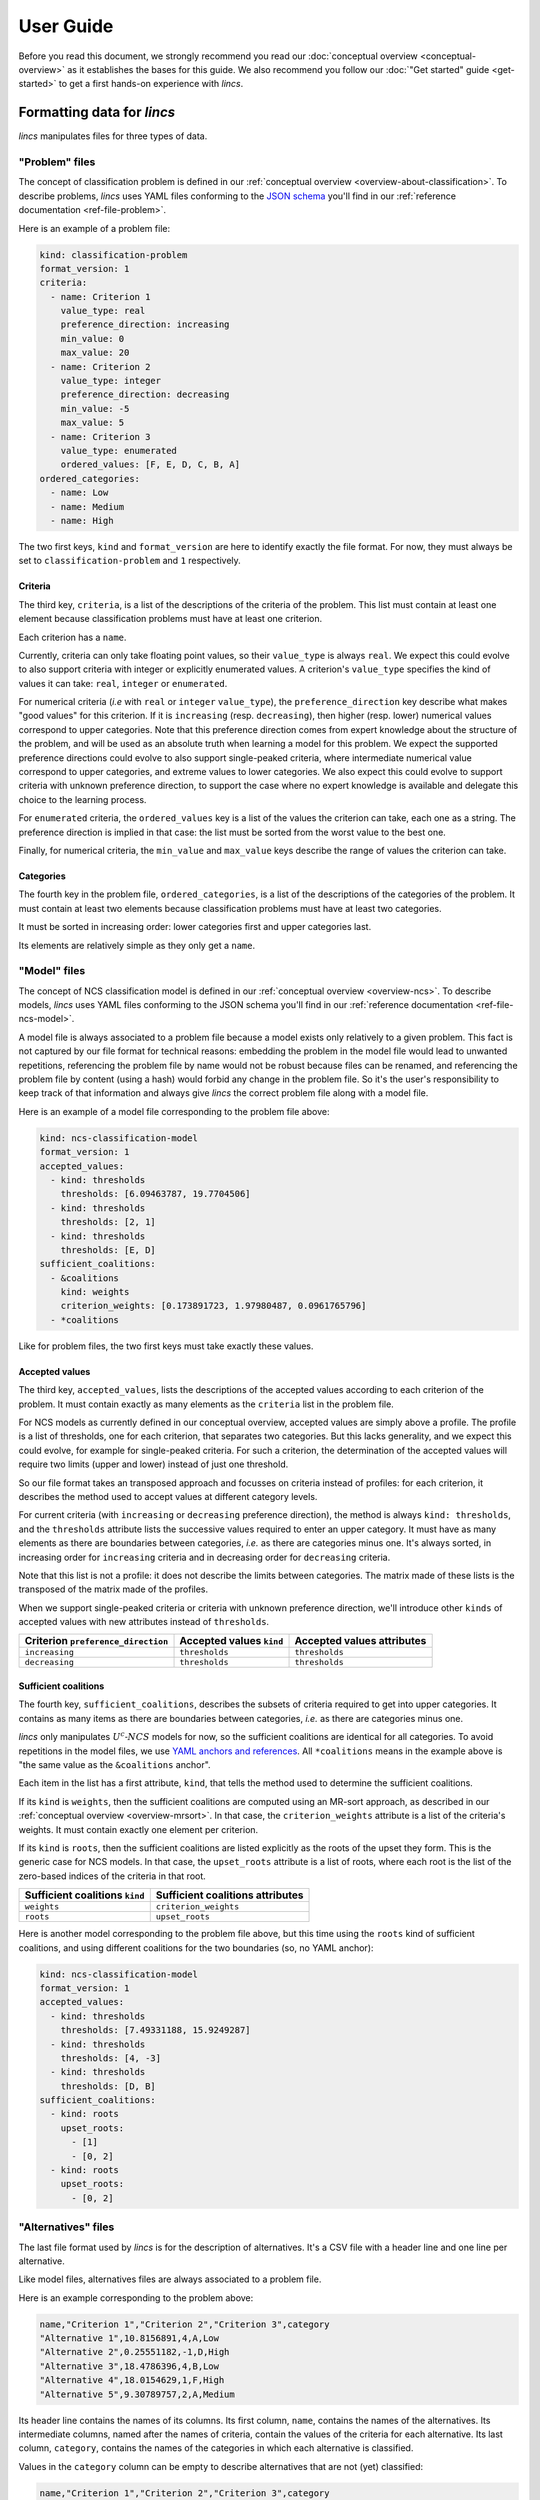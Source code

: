 .. WARNING: this file is generated from 'doc-sources/user-guide.rst.tmpl'. MANUAL EDITS WILL BE LOST.

.. Copyright 2023-2024 Vincent Jacques

==========
User Guide
==========

Before you read this document, we strongly recommend you read our :doc:`conceptual overview <conceptual-overview>` as it establishes the bases for this guide.
We also recommend you follow our :doc:`"Get started" guide <get-started>` to get a first hands-on experience with *lincs*.


Formatting data for *lincs*
===========================

*lincs* manipulates files for three types of data.

.. _user-file-problem:

"Problem" files
---------------

The concept of classification problem is defined in our :ref:`conceptual overview <overview-about-classification>`.
To describe problems, *lincs* uses YAML files conforming to the `JSON schema <https://json-schema.org/>`_ you'll find in our :ref:`reference documentation <ref-file-problem>`.

Here is an example of a problem file:

.. code:: yaml

    kind: classification-problem
    format_version: 1
    criteria:
      - name: Criterion 1
        value_type: real
        preference_direction: increasing
        min_value: 0
        max_value: 20
      - name: Criterion 2
        value_type: integer
        preference_direction: decreasing
        min_value: -5
        max_value: 5
      - name: Criterion 3
        value_type: enumerated
        ordered_values: [F, E, D, C, B, A]
    ordered_categories:
      - name: Low
      - name: Medium
      - name: High


The two first keys, ``kind`` and ``format_version`` are here to identify exactly the file format.
For now, they must always be set to ``classification-problem`` and ``1`` respectively.

Criteria
^^^^^^^^

The third key, ``criteria``, is a list of the descriptions of the criteria of the problem.
This list must contain at least one element because classification problems must have at least one criterion.

Each criterion has a ``name``.

Currently, criteria can only take floating point values, so their ``value_type`` is always ``real``.
We expect this could evolve to also support criteria with integer or explicitly enumerated values.
A criterion's ``value_type`` specifies the kind of values it can take: ``real``, ``integer`` or ``enumerated``.

For numerical criteria (*i.e* with ``real`` or ``integer`` ``value_type``),
the ``preference_direction`` key describe what makes "good values" for this criterion.
If it is ``increasing`` (resp. ``decreasing``), then higher (resp. lower) numerical values correspond to upper categories.
Note that this preference direction comes from expert knowledge about the structure of the problem,
and will be used as an absolute truth when learning a model for this problem.
We expect the supported preference directions could evolve to also support single-peaked criteria,
where intermediate numerical value correspond to upper categories, and extreme values to lower categories.
We also expect this could evolve to support criteria with unknown preference direction,
to support the case where no expert knowledge is available and delegate this choice to the learning process.

For ``enumerated`` criteria, the ``ordered_values`` key is a list of the values the criterion can take, each one as a string.
The preference direction is implied in that case: the list must be sorted from the worst value to the best one.

Finally, for numerical criteria, the ``min_value`` and ``max_value`` keys describe the range of values the criterion can take.

Categories
^^^^^^^^^^

The fourth key in the problem file, ``ordered_categories``, is a list of the descriptions of the categories of the problem.
It must contain at least two elements because classification problems must have at least two categories.

It must be sorted in increasing order: lower categories first and upper categories last.

Its elements are relatively simple as they only get a ``name``.

.. _user-file-ncs-model:

"Model" files
-------------

The concept of NCS classification model is defined in our :ref:`conceptual overview <overview-ncs>`.
To describe models, *lincs* uses YAML files conforming to the JSON schema you'll find in our :ref:`reference documentation <ref-file-ncs-model>`.

A model file is always associated to a problem file because a model exists only relatively to a given problem.
This fact is not captured by our file format for technical reasons:
embedding the problem in the model file would lead to unwanted repetitions,
referencing the problem file by name would not be robust because files can be renamed,
and referencing the problem file by content (using a hash) would forbid any change in the problem file.
So it's the user's responsibility to keep track of that information and always give *lincs* the correct problem file along with a model file.

Here is an example of a model file corresponding to the problem file above:

.. code:: yaml

    kind: ncs-classification-model
    format_version: 1
    accepted_values:
      - kind: thresholds
        thresholds: [6.09463787, 19.7704506]
      - kind: thresholds
        thresholds: [2, 1]
      - kind: thresholds
        thresholds: [E, D]
    sufficient_coalitions:
      - &coalitions
        kind: weights
        criterion_weights: [0.173891723, 1.97980487, 0.0961765796]
      - *coalitions


Like for problem files, the two first keys must take exactly these values.

Accepted values
^^^^^^^^^^^^^^^

The third key, ``accepted_values``, lists the descriptions of the accepted values according to each criterion of the problem.
It must contain exactly as many elements as the ``criteria`` list in the problem file.

For NCS models as currently defined in our conceptual overview, accepted values are simply above a profile.
The profile is a list of thresholds, one for each criterion, that separates two categories.
But this lacks generality, and we expect this could evolve, for example for single-peaked criteria.
For such a criterion, the determination of the accepted values will require two limits (upper and lower) instead of just one threshold.

So our file format takes an transposed approach and focusses on criteria instead of profiles:
for each criterion, it describes the method used to accept values at different category levels.

For current criteria (with ``increasing`` or ``decreasing`` preference direction), the method is always ``kind: thresholds``,
and the ``thresholds`` attribute lists the successive values required to enter an upper category.
It must have as many elements as there are boundaries between categories, *i.e.* as there are categories minus one.
It's always sorted, in increasing order for ``increasing`` criteria and in decreasing order for ``decreasing`` criteria.

Note that this list is not a profile: it does not describe the limits between categories.
The matrix made of these lists is the transposed of the matrix made of the profiles.

When we support single-peaked criteria or criteria with unknown preference direction,
we'll introduce other ``kinds`` of accepted values with new attributes instead of ``thresholds``.

==================================  ========================  ==========================
Criterion ``preference_direction``  Accepted values ``kind``  Accepted values attributes
==================================  ========================  ==========================
``increasing``                      ``thresholds``            ``thresholds``
``decreasing``                      ``thresholds``            ``thresholds``
==================================  ========================  ==========================

Sufficient coalitions
^^^^^^^^^^^^^^^^^^^^^

The fourth key, ``sufficient_coalitions``, describes the subsets of criteria required to get into upper categories.
It contains as many items as there are boundaries between categories, *i.e.* as there are categories minus one.

*lincs* only manipulates :math:`U^c \textsf{-} NCS` models for now, so the sufficient coalitions are identical for all categories.
To avoid repetitions in the model files, we use `YAML anchors and references <https://yaml.org/spec/1.2-old/spec.html#id2765878>`_.
All ``*coalitions`` means in the example above is "the same value as the ``&coalitions`` anchor".

Each item in the list has a first attribute, ``kind``, that tells the method used to determine the sufficient coalitions.

If its ``kind`` is ``weights``, then the sufficient coalitions are computed using an MR-sort approach,
as described in our :ref:`conceptual overview <overview-mrsort>`.
In that case, the ``criterion_weights`` attribute is a list of the criteria's weights.
It must contain exactly one element per criterion.

If its ``kind`` is ``roots``, then the sufficient coalitions are listed explicitly as the roots of the upset they form.
This is the generic case for NCS models.
In that case, the ``upset_roots`` attribute is a list of roots, where each root is the list of the zero-based indices of the criteria in that root.

==============================  ================================
Sufficient coalitions ``kind``  Sufficient coalitions attributes
==============================  ================================
``weights``                     ``criterion_weights``
``roots``                       ``upset_roots``
==============================  ================================

Here is another model corresponding to the problem file above, but this time using the ``roots`` kind of sufficient coalitions,
and using different coalitions for the two boundaries (so, no YAML anchor):

.. code:: yaml

    kind: ncs-classification-model
    format_version: 1
    accepted_values:
      - kind: thresholds
        thresholds: [7.49331188, 15.9249287]
      - kind: thresholds
        thresholds: [4, -3]
      - kind: thresholds
        thresholds: [D, B]
    sufficient_coalitions:
      - kind: roots
        upset_roots:
          - [1]
          - [0, 2]
      - kind: roots
        upset_roots:
          - [0, 2]


"Alternatives" files
--------------------

The last file format used by *lincs* is for the description of alternatives.
It's a CSV file with a header line and one line per alternative.

Like model files, alternatives files are always associated to a problem file.

Here is an example corresponding to the problem above:

.. code:: text

    name,"Criterion 1","Criterion 2","Criterion 3",category
    "Alternative 1",10.8156891,4,A,Low
    "Alternative 2",0.25551182,-1,D,High
    "Alternative 3",18.4786396,4,B,Low
    "Alternative 4",18.0154629,1,F,High
    "Alternative 5",9.30789757,2,A,Medium


Its header line contains the names of its columns.
Its first column, ``name``, contains the names of the alternatives.
Its intermediate columns, named after the names of criteria, contain the values of the criteria for each alternative.
Its last column, ``category``, contains the names of the categories in which each alternative is classified.

Values in the ``category`` column can be empty to describe alternatives that are not (yet) classified:

.. code:: text

    name,"Criterion 1","Criterion 2","Criterion 3",category
    "Alternative 1",10.8156891,4.39045048,A,
    "Alternative 2",0.25551182,-1.45864725,D,
    "Alternative 3",18.4786396,4.31117153,B,
    "Alternative 4",18.0154629,1.33949804,F,
    "Alternative 5",9.30789757,2.66963387,A,


.. _user-comments-in-generated-files:

Comments in generated files
---------------------------

When the *lincs* command-line generates a file, it adds a few comment lines (starting with ``#``) at the beginning describing how this file was made.
These comments are informative and can help reproducing results, but they are not part of the file formats.


Generating synthetic data
=========================

The previous section described how to format your data to use it with *lincs*.
As explained in our :ref:`conceptual overview <overview-synthetic-data>`,
you can skip this step and use *lincs* to generate synthetic data.

The parent command to generate synthetic data is ``lincs generate``.
Its sub-commands specify what to generate.
Like all *lincs* commands, they output on the standard output by default,
and you can change that behavior using options to output to files.

About randomness
----------------

Most sub-commands of ``lincs generate`` use pseudo-randomness to generate their output.
By default, the pseudo-random number generator is initialized with a seed based on the current machine, time, *etc.* to favor originality.

When you need reproducibility, you can specify the seed to use with the ``--random-seed`` option.

In all cases, the :ref:`comments <user-comments-in-generated-files>` left by *lincs* in the generated files specify the seed that was used.

Generating a problem
--------------------

With ``lincs generate classification-problem``, you can generate a classification problem file.
Using its default settings, you just have to pass it the numbers of criteria and categories you want, as you saw in our :doc:`get started guide <get-started>`:

.. code:: shell

    lincs generate classification-problem 4 3

The ``--help`` option on the command-line and our :ref:`reference documentation <ref-cli>` describe the options available to tweak the generated problem.

A set of options selects the ``value_type`` of the criteria in the generated problem.
By default, they are all ``real``.
The ``--allow-integer-criteria`` and ``--allow-enumerated-criteria`` options let you generate problems with ``integer`` and ``enumerated`` criteria respectively.
The ``--forbid-real-criteria``... forbids ``real`` criteria.
The ``value_type`` of each criterion is chosen pseudo-randomly among the allowed ones.

For numerical criteria, the ``--denormalized-min-max`` option generates problems with pseudo-random ``min_value`` and ``max_value`` for each criterion.
By default, they are always set at 0 and 1.

For numerical criteria, ``--allow-decreasing-criteria`` chooses pseudo-randomly the ``preference_direction`` of each criterion between ``increasing`` and ``decreasing``.
By default, all criteria have ``increasing`` preference direction.
It can be used in conjunction with ``--forbid-increasing-criteria`` to generate problems with only ``decreasing`` criteria.

Generating a model
------------------

With ``lincs generate classification-model``, you can generate a classification model file.
Using its default settings, you just have to pass it the problem file you want to use:

.. code:: shell

    lincs generate classification-model problem.yml

For now, *lincs* can only generate MR-Sort models, so the ``--model-type`` option can only take its default value: ``mrsort``.
We expect this could change if we implement the generation of other types of models.

By default, the sum of MR-Sort weights of the criteria is pseudo-random and greater than or equal to 1.
With the ``--mrsort.fixed-weight-sum`` option, you can specify a fixed value for this sum.
This effectively impacts how hard it is for alternatives to get into upper categories.

Generating alternatives
-----------------------

With its default settings, ``lincs generate classified-alternatives`` requires only the problem and model files and the number of alternatives to generate:

.. code:: shell

    lincs generate classified-alternatives problem.yml model.yml 100

This generates 100 random alternatives, and then classifies them according to the model.

By default, no effort is made to balance the number of alternatives in each category.
The ``--max-imbalance`` option can be used to ensure that: it accepts a number between 0 and 1,
and ensures that the number of alternatives in each category differs from the perfectly balanced size by at most this fraction.

For example, when generating 600 alternatives for a model with 3 categories, the perfectly balanced size is 200 alternatives per category.
With ``--max-imbalance 0.2``, the number of alternatives in each category is allowed to differ by at most 20% from that perfectly balanced size,
so each category will have between 160 and 240 alternatives.

Using this option with very selective models can significantly increase the time required to generate the alternatives.
In some cases, *lincs* will even give up when it makes no progress trying to populate categories that are too hard to reach.
In that case, you can either increase the value passed to ``--max-imbalance`` or use a more lenient model.

By default, alternatives are classified exactly according to the given model.
You can introduce noise using the ``--misclassified-count`` option.
After alternatives are generated and classified, this option randomly selects the given number of alternatives and classifies them in other categories.


.. _user-learning-a-model:

Learning a model
================

As you've seen in our get started guide, the basic command to learn a classification model with *lincs* is ``lincs learn classification-model``.
With its default settings, you just have to pass it a problem file and a learning set file (of classified alternatives):

.. code:: shell

    lincs learn classification-model problem.yml learning-set.csv

Its ``--help`` option and our reference documentation give you a list of the numerous options it accepts.

An whole tree of options
------------------------

The first option is ``--model-type``.
It tells *lincs* what type of model you want it to learn, *e.g.* ``mrsort`` for MR-Sort or ``ucncs`` for :math:`U^c \textsf{-} NCS`.
Then, each model type has its own set of options that are valid only for this type of model,
and this pattern goes on to form a tree of options that make sense only on a specific branch.

To capture this reality in a somewhat simple but consistent way, *lincs* uses a dot-separated naming scheme for its options:
option ``--mrsort.strategy`` is a sub-option of ``--model-type mrsort``.
It can accept the value ``weights-profiles-breed``,
and ``--mrsort.weights-profiles-breed.target-accuracy`` is a sub-option of ``--mrsort.strategy weights-profiles-breed``.
The ``model-type`` and ``strategy`` parts are not repeated to reduce verbosity a bit, but this relies on our ability to avoid naming collisions.
Each sub-option name is formed by joining with dots (``.``) the values of the options it depends on.

This pattern is arguably quite verbose, but it's explicit and relatively easy to extend in a backward-compatible manner.

Note that you've already seen an example of this scheme above, at a smaller scale, in ``lincs generate classification-model``,
where ``--mrsort.fixed-weight-sum`` is a sub-option of ``--model-type mrsort``.

Strategies
----------

Some problems can be solved using different methods.
In software, these methods are often called `"strategies" <https://en.wikipedia.org/wiki/Strategy_pattern>`_.
``lincs learn classification-model`` accepts several options named like ``--...strategy`` to let you choose among different methods for a given part of the learning.

A few of them let you choose among only one strategy... but we expect it will change when we implement more.

Available learning (sub-)strategies
-----------------------------------

Examples in this section will reuse the ``problem.yml`` and ``learning-set.csv`` files you have generated in our :doc:`"Get started" guide <get-started>`;
please make sure you have them in your current directory.

Weights, profiles, breed (WPB)
^^^^^^^^^^^^^^^^^^^^^^^^^^^^^^

The ``--mrsort.strategy weights-profiles-breed`` strategy is the default for MR-Sort models.
This methods uses a small population of models, repeating the following three steps:

- improve their MR-Sort weights
- improve their boundary profiles
- breed them to keep the best models and generate new ones

It finally outputs the best model it found.

General options
...............

The size of that population is controlled by the ``--mrsort.weights-profiles-breed.models-count`` option.
Finding the optimal size is a difficult problem.
*lincs* uses a parallel implementation of the WPB loop,
so we recommend you set it to the number of physical CPU cores available on you machine.
Or maybe a small multiple of that number.

The ``--mrsort.weights-profiles-breed.verbose`` option can be used to make *lincs* display information about the progress of the learning.

The ``--mrsort.weights-profiles-breed.output-metadata`` options can be used to produce a YAML file giving information about the learning process:
the reason it stopped (accuracy reached, time limit, *etc.*), how many WPB iterations it took, *etc.*

Termination
...........

The WPB loop terminates when one of the following conditions is met:

- the ``--mrsort.weights-profiles-breed.target-accuracy`` is reached
- the ``--mrsort.weights-profiles-breed.max-duration`` is exceeded: the total duration of the learning is greater than that duration
- the ``--mrsort.weights-profiles-breed.max-duration-without-progress`` is exceeded: the accuracy of the best model so far has not improved for that duration

In all those cases, *lincs* outputs the best model it found so far.

Then, each step is controlled by its own set of options.

"Weights" step
..............

Using ``--mrsort.weights-profiles-breed.weights-strategy linear-program`` (the default and only value for that option),
the "weights" step is actually an optimization, not just an improvement.
That strategy uses a linear program, and lets you choose among several solvers with the ``--mrsort.weights-profiles-breed.linear-program.solver`` option.

By default, it uses GLOP, which is a part of `Google's OR-Tools <https://developers.google.com/optimization/>`_.

Here is an example using the `Alglib <https://www.alglib.net/>`_ solver:

.. code:: shell

    lincs learn classification-model problem.yml learning-set.csv \
      --mrsort.weights-profiles-breed.linear-program.solver alglib

It should produce a very similar model, with slight numerical differences.

"Profiles" step
...............

The "profiles" step currently only has one strategy (``--mrsort.weights-profiles-breed.profiles-strategy accuracy-heuristic``),
which is controlled by two options.

The first one is a random seed for reproducibility (``--mrsort.weights-profiles-breed.accuracy-heuristic.random-seed``).
The remarks about randomness above also apply here.

The second option lets you use your CUDA-capable GPU for increased performance: ``--mrsort.weights-profiles-breed.accuracy-heuristic.processor``.
Note that *lincs* may be built without GPU support.
This is the case for example on macOS, where CUDA is not supported.
Binary wheels for Linux and Windows do support it though.
You can check with ``lincs info has-gpu``.

Here is an example:

.. code:: shell

    lincs learn classification-model problem.yml learning-set.csv \
      --mrsort.weights-profiles-breed.accuracy-heuristic.processor gpu

If you specify the random seed, it will produce the exact same model as when using the CPU;
this is an important feature of *lincs*, that the GPU code has the same behavior as the CPU code.

"Breed" step
............

The "breed" step currently has only one strategy, that simply re-initializes the least accurate models to random ones picked according to the only ``--mrsort.weights-profiles-breed.initialization-strategy`` currently available.
Not much to be said here, but we anticipe this could evolve.

The portion of the population that is reinitialized is controlled by the ``--mrsort.weights-profiles-breed.reinitialize-least-accurate.portion`` option.

SAT-based strategies
^^^^^^^^^^^^^^^^^^^^

You can also use entirely different approaches using SAT and max-SAT solvers.
The tradeoffs offered by these methods are highlighted in our :ref:`conceptual overview <overview-learning-methods>`.

These strategies let you learn :math:`U^c \textsf{-} NCS` models, so you have to start with ``--model-type ucncs``.
Here are two examples:

.. code:: shell

    lincs learn classification-model problem.yml learning-set.csv \
      --model-type ucncs --ucncs.strategy sat-by-coalitions

And:

.. code:: shell

    lincs learn classification-model problem.yml learning-set.csv \
      --model-type ucncs --ucncs.strategy max-sat-by-separation

They produce a different kind of model, with the sufficient coalitions specified explicitly by their roots:

.. code:: yaml

    # Reproduction command (with lincs version 1.1.0a10.dev0): lincs learn classification-model problem.yml learning-set.csv --model-type ucncs --ucncs.strategy sat-by-coalitions
    kind: ncs-classification-model
    format_version: 1
    accepted_values:
      - kind: thresholds
        thresholds: [1, 1]
      - kind: thresholds
        thresholds: [0.0556534864, 0.326433569]
      - kind: thresholds
        thresholds: [0.162616938, 0.67343241]
      - kind: thresholds
        thresholds: [0.996253729, 0.997255564]
    sufficient_coalitions:
      - &coalitions
        kind: roots
        upset_roots:
          - [1, 2]
      - *coalitions


Using a model
=============

Classifying alternatives
------------------------

When you finally have a model (learned, generated or hand-crafted),
you can use it to classify alternatives with ``lincs classify problem.yml model.yml alternatives.csv``.

The ``category`` column in the input alternatives file is ignored and may be empty.

Note that the input files will not be modified: the classified alternatives will be printed on the standard output
or written in the file specified by ``--output-alternatives``.

Computing a classification accuracy
-----------------------------------

Similarly, you can use ``lincs classification-accuracy problem.yml model.yml learning-set.csv`` to compute the accuracy of a model on a learning set.

In that case, the ``category`` column must be populated as it serves as a reference to compute the accuracy.

That command displays the number of alternatives that were correctly classified and the total number of alternatives in the learning set.

Getting human-readable information about a problem or model
-----------------------------------------------------------

You can use ``lincs describe classification-problem problem.yml`` to get a human-readable description of a problem,
and ``lincs describe classification-model problem.yml model.yml`` to get one for a model, including wether it's an MR-Sort or Uc-NCS model.

Visualizing a model and alternatives
------------------------------------

And you can use ``lincs visualize classification-model problem.yml model.yml`` to create a graphical representation of a model (a ``.png`` file),
and its ``--alternatives`` and ``--alternatives-count`` options to add alternatives to the graph.
You've seen an example in our "Get started" guide.


What's next?
============

You now know pretty much everything you need to use *lincs* from the command-line.
You can learn how to use *lincs* from Python, as described in our :doc:`Python API guide <python-api>`.
You may find some additional details in our :doc:`reference documentation <reference>`.
Feel free to reach out to us if you have any question or feedback, as said at the top of the :doc:`Readme <index>`.
